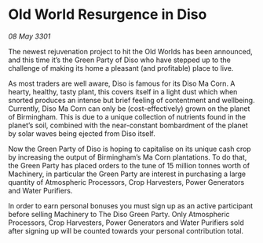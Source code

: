 * Old World Resurgence in Diso

/08 May 3301/

The newest rejuvenation project to hit the Old Worlds has been announced, and this time it’s the Green Party of Diso who have stepped up to the challenge of making its home a pleasant (and profitable) place to live.   

As most traders are well aware, Diso is famous for its Diso Ma Corn. A hearty, healthy, tasty plant, this covers itself in a light dust which when snorted produces an intense but brief feeling of contentment and wellbeing. Currently, Diso Ma Corn can only be (cost-effectively) grown on the planet of Birmingham. This is due to a unique collection of nutrients found in the planet’s soil, combined with the near-constant bombardment of the planet by solar waves being ejected from Diso itself.  

Now the Green Party of Diso is hoping to capitalise on its unique cash crop by increasing the output of Birmingham’s Ma Corn plantations. To do that, the Green Party has placed orders to the tune of 15 million tonnes worth of Machinery, in particular the Green Party are interest in purchasing a large quantity of  Atmospheric Processors, Crop Harvesters, Power Generators and Water Purifiers. 

In order to earn personal bonuses you must sign up as an active participant before selling Machinery to The Diso Green Party. Only Atmospheric Processors, Crop Harvesters, Power Generators and Water Purifiers sold after signing up will be counted towards your personal contribution total.
